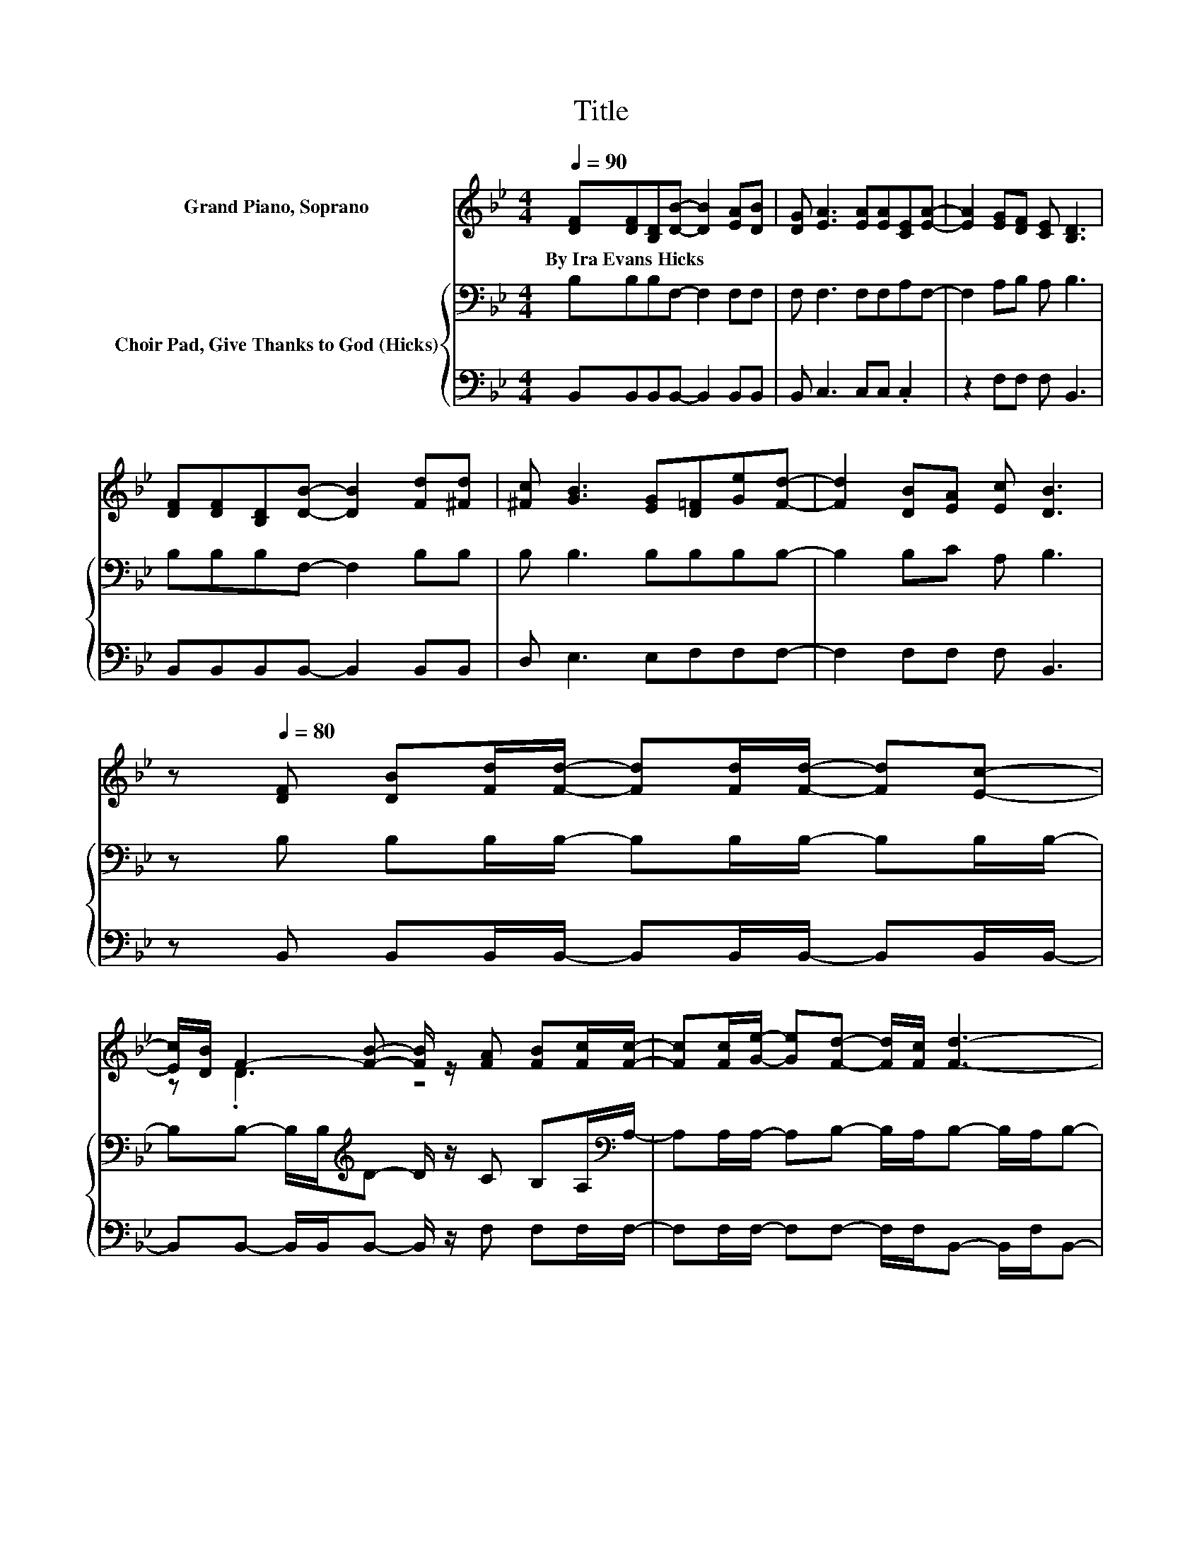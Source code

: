 X:1
T:Title
%%score ( 1 2 ) { 3 | 4 }
L:1/8
Q:1/4=90
M:4/4
K:Bb
V:1 treble nm="Grand Piano, Soprano"
V:2 treble 
V:3 bass nm="Choir Pad, Give Thanks to God (Hicks)"
V:4 bass 
V:1
 [DF][DF][B,D][DB]- [DB]2 [EA][DB] | [DG] [EA]3 [EA][EA][CE][EA]- | [EA]2 [EG][DF] [CE] [B,D]3 | %3
w: By~Ira~Evans~Hicks * * * * * *|||
 [DF][DF][B,D][DB]- [DB]2 [Fd][^Fd] | [^Fc] [GB]3 [EG][D=F][Ge][Fd]- | [Fd]2 [DB][EA] [Ec] [DB]3 | %6
w: |||
 z[Q:1/4=80] [DF] [DB][Fd]/[Fd]/- [Fd][Fd]/[Fd]/- [Fd][Ec]- | %7
w: |
 [Ec]/[DB]/ F2- [FB]- [FB]/ z/ [FA] [FB][Fc]/[Fc]/- | [Fc][Fc]/[Ge]/- [Ge][Fd]- [Fd]/[Fc]/ [Fd]3- | %9
w: ||
 [Fd][DF] [DB][Fd]/[Fd]/- [Fd][Fd]/[_Af]/- [Af][Ge]- | [Ge]/[Fd]/ c2 G- G/ z/ [EG] [EG][DF] | %11
w: ||
 [Ge][Fd][DB][EA] [Ec] [DB]3- | [DB]4 z4 |] %13
w: ||
V:2
 x8 | x8 | x8 | x8 | x8 | x8 | x8 | z .D3 z4 | x8 | x8 | z E3- E/ z/ z z2 | x8 | x8 |] %13
V:3
 B,B,B,F,- F,2 F,F, | F, F,3 F,F,A,F,- | F,2 A,B, A, B,3 | B,B,B,F,- F,2 B,B, | B, B,3 B,B,B,B,- | %5
 B,2 B,C A, B,3 | z B, B,B,/B,/- B,B,/B,/- B,B,/B,/- | %7
 B,B,- B,/B,/[K:treble]D- D/ z/ C B,A,/[K:bass]A,/- | A,A,/A,/- A,B,- B,/A,/B,- B,/A,/B,- | %9
 B,B, B,B,/B,/- B,B,/B,/- B,A,- | A,/B,/B,- B,/B,/B,- B,/ z/ B, B,B, | A,B,B,C A, B,3- | B,4 z4 |] %13
V:4
 B,,B,,B,,B,,- B,,2 B,,B,, | B,, C,3 C,C, .C,2 | z2 F,F, F, B,,3 | B,,B,,B,,B,,- B,,2 B,,B,, | %4
 D, E,3 E,F,F,F,- | F,2 F,F, F, B,,3 | z B,, B,,B,,/B,,/- B,,B,,/B,,/- B,,B,,/B,,/- | %7
 B,,B,,- B,,/B,,/B,,- B,,/ z/ F, F,F,/F,/- | F,F,/F,/- F,F,- F,/F,/B,,- B,,/F,/B,,- | %9
 B,,B,, B,,B,,/B,,/- B,,B,,/B,,/- B,,C,- | C,/D,/E,- E,/E,/E,- E,/ z/ E, E,F, | F,F,F,F, F, B,,3- | %12
 B,,4 z4 |] %13

